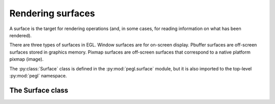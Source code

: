 ==================
Rendering surfaces
==================

.. py:module:: pegl.surface

A surface is the target for rendering operations (and, in some cases, for
reading information on what has been rendered).

There are three types of surfaces in EGL. Window surfaces are for on-screen
display. Pbuffer surfaces are off-screen surfaces stored in graphics memory.
Pixmap surfaces are off-screen surfaces that correspond to a native platform
pixmap (image).

The :py:class:`Surface` class is defined in the :py:mod:`pegl.surface` module,
but it is also imported to the top-level :py:mod:`pegl` namespace.

The Surface class
=================

.. py:class:: Surface

    A surface represents a target to which graphics can be rendered. Users
    should not instantiate this class themselves, but should instead get an
    instance from the relevant :py:class:`~pegl.config.Config` method (one of
    :py:meth:`~pegl.config.Config.create_pbuffer_surface`,
    :py:meth:`~pegl.config.Config.create_pbuffer_surface_from_client_buffer`,
    :py:meth:`~pegl.config.Config.create_pixmap_surface`,
    :py:meth:`~pegl.config.Config.create_platform_pixmap_surface`,
    :py:meth:`~pegl.config.Config.create_platform_window_surface`, or
    :py:meth:`~pegl.config.Config.create_window_surface`).

    Instances of this class are cached until their destructor is called, so
    that they can be retrieved by the
    :py:meth:`pegl.context.Context.get_current_surface` class method and its
    property shortcuts.

    The EGL function underlying the destructor is :eglfunc:`eglDestroySurface`.

    .. availability:: EGL 1.0

    .. py:method::
        bind_tex_image(buffer: pegl.enums.RenderBuffer=pegl.enums.RenderBuffer.BACK) -> None

        Bind the given buffer of this (pbuffer) surface as a texture. Note that
        only the :py:obj:`~pegl.enums.RenderBuffer.BACK` buffer is allowed,
        even for a single-buffered surface, as it indicates the buffer into
        which rendering is taking place. As such, the ``buffer`` argument may be omitted.

        The underlying EGL function is :eglfunc:`eglBindTexImage`.

        .. availability:: EGL 1.1

    .. py:method:: copy_buffers(target: int) -> None

        Copy the color buffer of this surface to a native pixmap. The
        ``target`` argument is a platform-specific native pixmap object (a
        ``Pixmap`` on X11, a ``HBITMAP`` on Windows, etc.), handled as a
        ``void *`` in C and as an ``int`` in Python.

        The underlying EGL function is :eglfunc:`eglCopyBuffers`.

        .. availability:: EGL 1.0

    .. py:method::
        release_tex_image(buffer: pegl.enums.RenderBuffer=pegl.enums.RenderBuffer.BACK) -> None

        Release the given buffer of this (pbuffer) surface from its binding as
        a texture. Note that only the :py:obj:`~pegl.enums.RenderBuffer.BACK`
        buffer is allowed, even for a single-buffered surface, as it indicates
        the buffer into which rendering is taking place. As such, the ``buffer`` argument may be omitted.

        While this method undoes the effect of :py:meth:`bind_tex_image`, it is
        not an error to call it when the buffer is not actually bound.

        The underlying EGL function is :eglfunc:`eglReleaseTexImage`.

        .. availability:: EGL 1.1

    .. py:method:: swap_buffers() -> None

        Post the back color buffer of this (window) surface to the window.
        This method is available but has no effect on pbuffer, pixmap, and
        single-buffered window surfaces.

        The underlying EGL function is :eglfunc:`eglSwapBuffers`.

        .. availability:: EGL 1.0

    .. py:method:: config() -> pegl.config.Config
        :property:

        The config used to create this surface. Read-only.

        The underlying EGL function is :eglfunc:`eglQuerySurface` with an
        ``attribute`` value of ``EGL_CONFIG_ID``.

        .. availability:: EGL 1.0

    .. py:method:: config_id() -> int
        :property:

        The unique identifier of the config used to create this surface.
        Read-only.

        For most users, the :py:attr:`config` property will be more useful.

        The underlying EGL function is :eglfunc:`eglQuerySurface` with an
        ``attribute`` value of ``EGL_CONFIG_ID``.

        .. availability:: EGL 1.0

    .. py:method:: height() -> int
        :property:

        The pixel height of this surface, as most recently registered by the
        EGL implementation (which may not immediately reflect resizing
        operations from the platform). Read-only.

        The underlying EGL function is :eglfunc:`eglQuerySurface` with an
        ``attribute`` value of ``EGL_HEIGHT``.

        .. availability:: EGL 1.0

    .. py:method:: horizontal_resolution() -> Optional[float]
        :property:

        The horizontal resolution of the display on which this (window) surface
        is visible, in pixels per metre. Read-only.

        For a non-window surface, or where the value is unknown, the result is
        ``None``.

        The underlying EGL function is :eglfunc:`eglQuerySurface` with an
        ``attribute`` value of ``EGL_HORIZONTAL_RESOLUTION``. EGL provides an
        integer value, which is scaled down to a ``float`` by dividing by the 
        value of ``EGL_DISPLAY_SCALING`` (which is defined to be 10 000).

        .. availability:: EGL 1.2

    .. py:method:: largest_pbuffer() -> bool
        :property:

        When this (pbuffer) surface was created, was the EGL implementation
        allowed to return the largest available pbuffer if the requested pbuffer could not be created? Read-only.

        This is always ``False`` for non-pbuffer surfaces.

        The underlying EGL function is :eglfunc:`eglQuerySurface` with an
        ``attribute`` value of ``EGL_LARGEST_PBUFFER``.

        .. availability:: EGL 1.0

    .. py:method:: mipmap_level() -> int
        :property:

        Which level of the OpenGL ES mipmap texture should be rendered.

        The EGL function underlying the getter is :eglfunc:`eglQuerySurface`,
        while the setter calls :eglfunc:`eglSurfaceAttrib`. Each is called with
        an ``attribute`` value of ``EGL_MIPMAP_LEVEL``.

        .. availability:: EGL 1.1

    .. py:method:: mipmap_texture() -> bool
        :property:

        Whether or not storage should be allocated for OpenGL ES mipmaps.
        Read-only.

        The underlying EGL function is :eglfunc:`eglQuerySurface` with an
        ``attribute`` value of ``EGL_MIPMAP_TEXTURE``.

        .. availability:: EGL 1.1

    .. py:method:: multisample_resolve() -> pegl.enums.MultisampleResolve
        :property:

        The filter method used for resolving the multisample buffer.

        The EGL function underlying the getter is :eglfunc:`eglQuerySurface`,
        while the setter calls :eglfunc:`eglSurfaceAttrib`. Each is called with
        an ``attribute`` value of ``EGL_MULTISAMPLE_RESOLVE``.

        .. availability:: EGL 1.4

    .. py:method:: pixel_aspect_ratio() -> Optional[float]
        :property:

        The pixel aspect ratio (width divided by height) of the display on
        which this (window) surface is visible. Read-only.

        For a non-window surface, or where the value is unknown, the result is
        ``None``.

        The underlying EGL function is :eglfunc:`eglQuerySurface` with an
        ``attribute`` value of ``EGL_PIXEL_ASPECT_RATIO``. EGL provides an
        integer value, which is scaled down to a ``float`` by dividing by the 
        value of ``EGL_DISPLAY_SCALING`` (which is defined to be 10 000).

        .. availability:: EGL 1.2

    .. py:method:: render_buffer() -> pegl.enums.RenderBuffer
        :property:

        Which buffer are client APIs requested to render to? Read-only.

        This is always :py:obj:`~pegl.enums.RenderBuffer.BACK` for pbuffer
        surfaces, and :py:obj:`~pegl.enums.RenderBuffer.SINGLE` for pixmap surfaces.

        The underlying EGL function is :eglfunc:`eglQuerySurface` with an
        ``attribute`` value of ``EGL_RENDER_BUFFER``.

        .. availability:: EGL 1.1

    .. py:method:: swap_behavior() -> pegl.enums.SwapBehavior
        :property:

        The effect on the color buffer when the surface is posted by a buffer
        swap.

        The EGL function underlying the getter is :eglfunc:`eglQuerySurface`,
        while the setter calls :eglfunc:`eglSurfaceAttrib`. Each is called with
        an ``attribute`` value of ``EGL_SWAP_BEHAVIOR``.

        .. availability:: EGL 1.2

    .. py:method:: texture_format() -> Optional[pegl.enums.TextureFormat]
        :property:

        The format for an OpenGL ES texture created when binding this (pbuffer)
        surface to a texture map. Read-only.

        The value for non-pbuffer surfaces is always ``None`` (representing
        :py:obj:`~pegl.enums.TextureFormat.NO_TEXTURE`).

        The underlying EGL function is :eglfunc:`eglQuerySurface` with an
        ``attribute`` value of ``EGL_TEXTURE_FORMAT``.

        .. availability:: EGL 1.1

    .. py:method:: texture_target() -> Optional[pegl.enums.TextureTarget]
        :property:

        The target for an OpenGL ES texture created when binding this (pbuffer)
        surface to a texture map.

        The value for non-pbuffer surfaces is always ``None`` (representing
        :py:obj:`~pegl.enums.TextureTarget.NO_TEXTURE`)

        The underlying EGL function is :eglfunc:`eglQuerySurface` with an
        ``attribute`` value of ``EGL_TEXTURE_FORMAT``.

        .. availability:: EGL 1.1

    .. py:method:: vertical_resolution() -> Optional[float]
        :property:

        The vertical resolution of the display on which this (window) surface
        is visible, in pixels per metre. Read-only.

        For a non-window surface, or where the value is unknown, the result is
        ``None``.

        The underlying EGL function is :eglfunc:`eglQuerySurface` with an
        ``attribute`` value of ``EGL_VERTICAL_RESOLUTION``. EGL provides an
        integer value, which is scaled down to a ``float`` by dividing by the 
        value of ``EGL_DISPLAY_SCALING`` (which is defined to be 10 000).

        .. availability:: EGL 1.2

    .. py:method:: width() -> int
        :property:

        The width, in pixels, of this surface, as most recently registered by
        the EGL implementation (which may not immediately reflect resizing
        operations from the platform). Read-only.

        The underlying EGL function is :eglfunc:`eglQuerySurface` with an
        ``attribute`` value of ``EGL_WIDTH``.

        .. availability:: EGL 1.0
